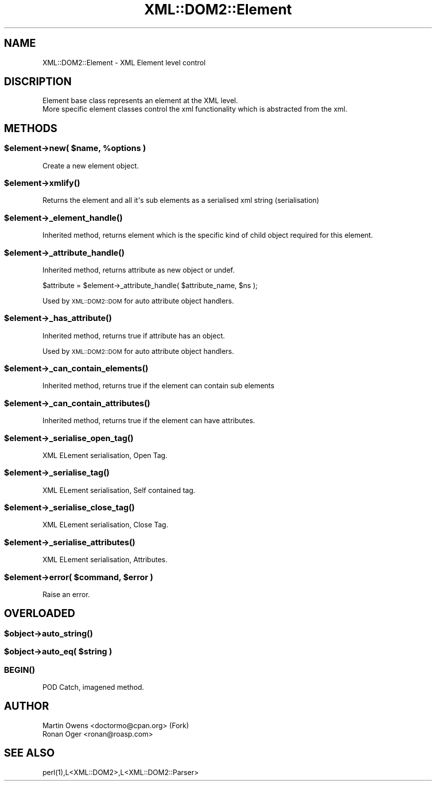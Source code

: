 .\" Automatically generated by Pod::Man 2.23 (Pod::Simple 3.14)
.\"
.\" Standard preamble:
.\" ========================================================================
.de Sp \" Vertical space (when we can't use .PP)
.if t .sp .5v
.if n .sp
..
.de Vb \" Begin verbatim text
.ft CW
.nf
.ne \\$1
..
.de Ve \" End verbatim text
.ft R
.fi
..
.\" Set up some character translations and predefined strings.  \*(-- will
.\" give an unbreakable dash, \*(PI will give pi, \*(L" will give a left
.\" double quote, and \*(R" will give a right double quote.  \*(C+ will
.\" give a nicer C++.  Capital omega is used to do unbreakable dashes and
.\" therefore won't be available.  \*(C` and \*(C' expand to `' in nroff,
.\" nothing in troff, for use with C<>.
.tr \(*W-
.ds C+ C\v'-.1v'\h'-1p'\s-2+\h'-1p'+\s0\v'.1v'\h'-1p'
.ie n \{\
.    ds -- \(*W-
.    ds PI pi
.    if (\n(.H=4u)&(1m=24u) .ds -- \(*W\h'-12u'\(*W\h'-12u'-\" diablo 10 pitch
.    if (\n(.H=4u)&(1m=20u) .ds -- \(*W\h'-12u'\(*W\h'-8u'-\"  diablo 12 pitch
.    ds L" ""
.    ds R" ""
.    ds C` ""
.    ds C' ""
'br\}
.el\{\
.    ds -- \|\(em\|
.    ds PI \(*p
.    ds L" ``
.    ds R" ''
'br\}
.\"
.\" Escape single quotes in literal strings from groff's Unicode transform.
.ie \n(.g .ds Aq \(aq
.el       .ds Aq '
.\"
.\" If the F register is turned on, we'll generate index entries on stderr for
.\" titles (.TH), headers (.SH), subsections (.SS), items (.Ip), and index
.\" entries marked with X<> in POD.  Of course, you'll have to process the
.\" output yourself in some meaningful fashion.
.ie \nF \{\
.    de IX
.    tm Index:\\$1\t\\n%\t"\\$2"
..
.    nr % 0
.    rr F
.\}
.el \{\
.    de IX
..
.\}
.\"
.\" Accent mark definitions (@(#)ms.acc 1.5 88/02/08 SMI; from UCB 4.2).
.\" Fear.  Run.  Save yourself.  No user-serviceable parts.
.    \" fudge factors for nroff and troff
.if n \{\
.    ds #H 0
.    ds #V .8m
.    ds #F .3m
.    ds #[ \f1
.    ds #] \fP
.\}
.if t \{\
.    ds #H ((1u-(\\\\n(.fu%2u))*.13m)
.    ds #V .6m
.    ds #F 0
.    ds #[ \&
.    ds #] \&
.\}
.    \" simple accents for nroff and troff
.if n \{\
.    ds ' \&
.    ds ` \&
.    ds ^ \&
.    ds , \&
.    ds ~ ~
.    ds /
.\}
.if t \{\
.    ds ' \\k:\h'-(\\n(.wu*8/10-\*(#H)'\'\h"|\\n:u"
.    ds ` \\k:\h'-(\\n(.wu*8/10-\*(#H)'\`\h'|\\n:u'
.    ds ^ \\k:\h'-(\\n(.wu*10/11-\*(#H)'^\h'|\\n:u'
.    ds , \\k:\h'-(\\n(.wu*8/10)',\h'|\\n:u'
.    ds ~ \\k:\h'-(\\n(.wu-\*(#H-.1m)'~\h'|\\n:u'
.    ds / \\k:\h'-(\\n(.wu*8/10-\*(#H)'\z\(sl\h'|\\n:u'
.\}
.    \" troff and (daisy-wheel) nroff accents
.ds : \\k:\h'-(\\n(.wu*8/10-\*(#H+.1m+\*(#F)'\v'-\*(#V'\z.\h'.2m+\*(#F'.\h'|\\n:u'\v'\*(#V'
.ds 8 \h'\*(#H'\(*b\h'-\*(#H'
.ds o \\k:\h'-(\\n(.wu+\w'\(de'u-\*(#H)/2u'\v'-.3n'\*(#[\z\(de\v'.3n'\h'|\\n:u'\*(#]
.ds d- \h'\*(#H'\(pd\h'-\w'~'u'\v'-.25m'\f2\(hy\fP\v'.25m'\h'-\*(#H'
.ds D- D\\k:\h'-\w'D'u'\v'-.11m'\z\(hy\v'.11m'\h'|\\n:u'
.ds th \*(#[\v'.3m'\s+1I\s-1\v'-.3m'\h'-(\w'I'u*2/3)'\s-1o\s+1\*(#]
.ds Th \*(#[\s+2I\s-2\h'-\w'I'u*3/5'\v'-.3m'o\v'.3m'\*(#]
.ds ae a\h'-(\w'a'u*4/10)'e
.ds Ae A\h'-(\w'A'u*4/10)'E
.    \" corrections for vroff
.if v .ds ~ \\k:\h'-(\\n(.wu*9/10-\*(#H)'\s-2\u~\d\s+2\h'|\\n:u'
.if v .ds ^ \\k:\h'-(\\n(.wu*10/11-\*(#H)'\v'-.4m'^\v'.4m'\h'|\\n:u'
.    \" for low resolution devices (crt and lpr)
.if \n(.H>23 .if \n(.V>19 \
\{\
.    ds : e
.    ds 8 ss
.    ds o a
.    ds d- d\h'-1'\(ga
.    ds D- D\h'-1'\(hy
.    ds th \o'bp'
.    ds Th \o'LP'
.    ds ae ae
.    ds Ae AE
.\}
.rm #[ #] #H #V #F C
.\" ========================================================================
.\"
.IX Title "XML::DOM2::Element 3"
.TH XML::DOM2::Element 3 "2007-11-28" "perl v5.12.4" "User Contributed Perl Documentation"
.\" For nroff, turn off justification.  Always turn off hyphenation; it makes
.\" way too many mistakes in technical documents.
.if n .ad l
.nh
.SH "NAME"
.Vb 1
\&  XML::DOM2::Element \- XML Element level control
.Ve
.SH "DISCRIPTION"
.IX Header "DISCRIPTION"
.Vb 2
\&  Element base class represents an element at the XML level.
\&  More specific element classes control the xml functionality which is abstracted from the xml.
.Ve
.SH "METHODS"
.IX Header "METHODS"
.ie n .SS "$element\->new( $name, %options )"
.el .SS "\f(CW$element\fP\->new( \f(CW$name\fP, \f(CW%options\fP )"
.IX Subsection "$element->new( $name, %options )"
.Vb 1
\&  Create a new element object.
.Ve
.ie n .SS "$element\->\fIxmlify()\fP"
.el .SS "\f(CW$element\fP\->\fIxmlify()\fP"
.IX Subsection "$element->xmlify()"
.Vb 1
\&  Returns the element and all it\*(Aqs sub elements as a serialised xml string (serialisation)
.Ve
.ie n .SS "$element\->\fI_element_handle()\fP"
.el .SS "\f(CW$element\fP\->\fI_element_handle()\fP"
.IX Subsection "$element->_element_handle()"
Inherited method, returns element which is the specific kind
of child object required for this element.
.ie n .SS "$element\->\fI_attribute_handle()\fP"
.el .SS "\f(CW$element\fP\->\fI_attribute_handle()\fP"
.IX Subsection "$element->_attribute_handle()"
Inherited method, returns attribute as new object or undef.
.PP
\&\f(CW$attribute\fR = \f(CW$element\fR\->_attribute_handle( \f(CW$attribute_name\fR, \f(CW$ns\fR );
.PP
Used by \s-1XML::DOM2::DOM\s0 for auto attribute object handlers.
.ie n .SS "$element\->\fI_has_attribute()\fP"
.el .SS "\f(CW$element\fP\->\fI_has_attribute()\fP"
.IX Subsection "$element->_has_attribute()"
Inherited method, returns true if attribute has an object.
.PP
Used by \s-1XML::DOM2::DOM\s0 for auto attribute object handlers.
.ie n .SS "$element\->\fI_can_contain_elements()\fP"
.el .SS "\f(CW$element\fP\->\fI_can_contain_elements()\fP"
.IX Subsection "$element->_can_contain_elements()"
.Vb 1
\&  Inherited method, returns true if the element can contain sub elements
.Ve
.ie n .SS "$element\->\fI_can_contain_attributes()\fP"
.el .SS "\f(CW$element\fP\->\fI_can_contain_attributes()\fP"
.IX Subsection "$element->_can_contain_attributes()"
.Vb 1
\&  Inherited method, returns true if the element can have attributes.
.Ve
.ie n .SS "$element\->\fI_serialise_open_tag()\fP"
.el .SS "\f(CW$element\fP\->\fI_serialise_open_tag()\fP"
.IX Subsection "$element->_serialise_open_tag()"
.Vb 1
\&  XML ELement serialisation, Open Tag.
.Ve
.ie n .SS "$element\->\fI_serialise_tag()\fP"
.el .SS "\f(CW$element\fP\->\fI_serialise_tag()\fP"
.IX Subsection "$element->_serialise_tag()"
.Vb 1
\&  XML ELement serialisation, Self contained tag.
.Ve
.ie n .SS "$element\->\fI_serialise_close_tag()\fP"
.el .SS "\f(CW$element\fP\->\fI_serialise_close_tag()\fP"
.IX Subsection "$element->_serialise_close_tag()"
.Vb 1
\&  XML ELement serialisation, Close Tag.
.Ve
.ie n .SS "$element\->\fI_serialise_attributes()\fP"
.el .SS "\f(CW$element\fP\->\fI_serialise_attributes()\fP"
.IX Subsection "$element->_serialise_attributes()"
.Vb 1
\&  XML ELement serialisation, Attributes.
.Ve
.ie n .SS "$element\->error( $command, $error )"
.el .SS "\f(CW$element\fP\->error( \f(CW$command\fP, \f(CW$error\fP )"
.IX Subsection "$element->error( $command, $error )"
.Vb 1
\&  Raise an error.
.Ve
.SH "OVERLOADED"
.IX Header "OVERLOADED"
.ie n .SS "$object\->\fIauto_string()\fP"
.el .SS "\f(CW$object\fP\->\fIauto_string()\fP"
.IX Subsection "$object->auto_string()"
.ie n .SS "$object\->auto_eq( $string )"
.el .SS "\f(CW$object\fP\->auto_eq( \f(CW$string\fP )"
.IX Subsection "$object->auto_eq( $string )"
.SS "\s-1\fIBEGIN\s0()\fP"
.IX Subsection "BEGIN()"
.Vb 1
\&  POD Catch, imagened method.
.Ve
.SH "AUTHOR"
.IX Header "AUTHOR"
.Vb 2
\&  Martin Owens <doctormo@cpan.org> (Fork)
\&  Ronan Oger <ronan@roasp.com>
.Ve
.SH "SEE ALSO"
.IX Header "SEE ALSO"
.Vb 1
\&  perl(1),L<XML::DOM2>,L<XML::DOM2::Parser>
.Ve
